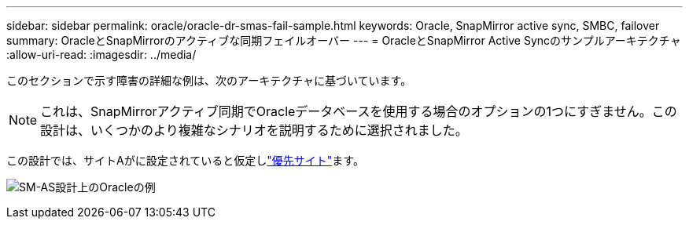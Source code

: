 ---
sidebar: sidebar 
permalink: oracle/oracle-dr-smas-fail-sample.html 
keywords: Oracle, SnapMirror active sync, SMBC, failover 
summary: OracleとSnapMirrorのアクティブな同期フェイルオーバー 
---
= OracleとSnapMirror Active Syncのサンプルアーキテクチャ
:allow-uri-read: 
:imagesdir: ../media/


[role="lead"]
このセクションで示す障害の詳細な例は、次のアーキテクチャに基づいています。


NOTE: これは、SnapMirrorアクティブ同期でOracleデータベースを使用する場合のオプションの1つにすぎません。この設計は、いくつかのより複雑なシナリオを説明するために選択されました。

この設計では、サイトAがに設定されていると仮定しlink:oracle-dr-smas-preferred-site.html["優先サイト"]ます。

image:smas-fail-example.png["SM-AS設計上のOracleの例"]
